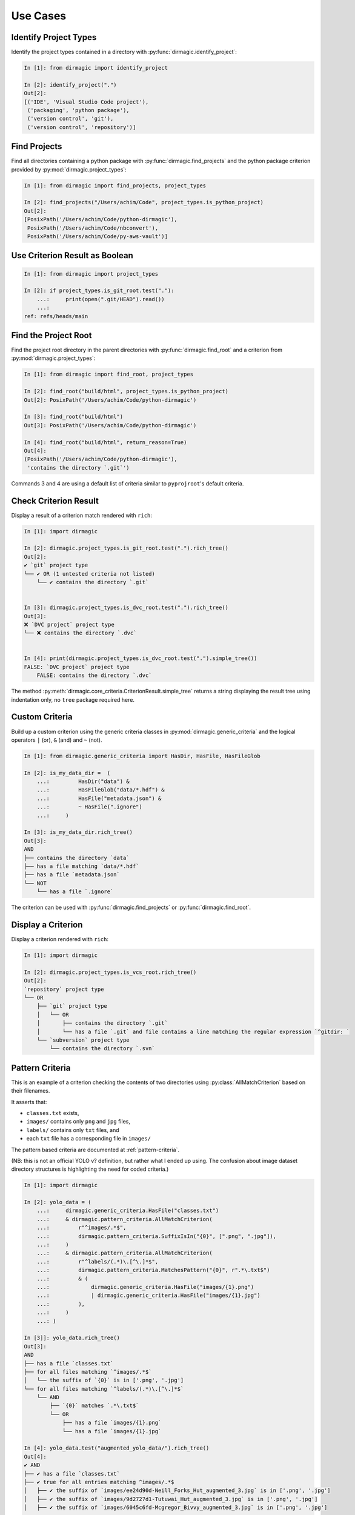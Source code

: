 .. _use-cases:

Use Cases
=========

Identify Project Types
----------------------

Identify the project types contained in a directory with
:py:func:`dirmagic.identify_project`:

.. code-block:: ipython

    In [1]: from dirmagic import identify_project

    In [2]: identify_project(".")
    Out[2]: 
    [('IDE', 'Visual Studio Code project'),
     ('packaging', 'python package'),
     ('version control', 'git'),
     ('version control', 'repository')]

Find Projects
-------------

Find all directories containing a python package with
:py:func:`dirmagic.find_projects` and the python package criterion provided by
:py:mod:`dirmagic.project_types`:

.. code-block:: ipython

    In [1]: from dirmagic import find_projects, project_types

    In [2]: find_projects("/Users/achim/Code", project_types.is_python_project)
    Out[2]: 
    [PosixPath('/Users/achim/Code/python-dirmagic'),
     PosixPath('/Users/achim/Code/nbconvert'),
     PosixPath('/Users/achim/Code/py-aws-vault')]

Use Criterion Result as Boolean
-------------------------------

.. code-block:: ipython

    In [1]: from dirmagic import project_types

    In [2]: if project_types.is_git_root.test("."):
        ...:     print(open(".git/HEAD").read())
        ...: 
    ref: refs/heads/main

Find the Project Root
---------------------

Find the project root directory in the parent directories with
:py:func:`dirmagic.find_root` and a criterion from
:py:mod:`dirmagic.project_types`:

.. code-block:: ipython

    In [1]: from dirmagic import find_root, project_types

    In [2]: find_root("build/html", project_types.is_python_project)
    Out[2]: PosixPath('/Users/achim/Code/python-dirmagic')

    In [3]: find_root("build/html")
    Out[3]: PosixPath('/Users/achim/Code/python-dirmagic')

    In [4]: find_root("build/html", return_reason=True)
    Out[4]: 
    (PosixPath('/Users/achim/Code/python-dirmagic'),
     'contains the directory `.git`')

Commands 3 and 4 are using a default list of criteria similar to
``pyprojroot``'s default criteria.

Check Criterion Result
----------------------

Display a result of a criterion match rendered with ``rich``:

.. code-block:: ipython

    In [1]: import dirmagic

    In [2]: dirmagic.project_types.is_git_root.test(".").rich_tree()
    Out[2]: 
    ✔ `git` project type
    └── ✔ OR (1 untested criteria not listed)
        └── ✔ contains the directory `.git`


    In [3]: dirmagic.project_types.is_dvc_root.test(".").rich_tree()
    Out[3]: 
    ❌ `DVC project` project type
    └── ❌ contains the directory `.dvc`


    In [4]: print(dirmagic.project_types.is_dvc_root.test(".").simple_tree())
    FALSE: `DVC project` project type
        FALSE: contains the directory `.dvc`

The method :py:meth:`dirmagic.core_criteria.CriterionResult.simple_tree`
returns a string displaying the result tree using indentation only, no ``tree``
package required here.

Custom Criteria
---------------

Build up a custom criterion using the generic criteria classes in
:py:mod:`dirmagic.generic_criteria` and the logical operators
``|`` (or), ``&`` (and) and ``~`` (not).

.. code-block:: ipython

    In [1]: from dirmagic.generic_criteria import HasDir, HasFile, HasFileGlob

    In [2]: is_my_data_dir =  (
        ...:         HasDir("data") &
        ...:         HasFileGlob("data/*.hdf") &
        ...:         HasFile("metadata.json") &
        ...:         ~ HasFile(".ignore")
        ...:     )

    In [3]: is_my_data_dir.rich_tree()
    Out[3]: 
    AND
    ├── contains the directory `data`
    ├── has a file matching `data/*.hdf`
    ├── has a file `metadata.json`
    └── NOT
        └── has a file `.ignore`

The criterion can be used with :py:func:`dirmagic.find_projects` or
:py:func:`dirmagic.find_root`.

Display a Criterion
-------------------

Display a criterion rendered with ``rich``:

.. code-block:: ipython

    In [1]: import dirmagic

    In [2]: dirmagic.project_types.is_vcs_root.rich_tree()
    Out[2]: 
    `repository` project type
    └── OR
        ├── `git` project type
        │   └── OR
        │       ├── contains the directory `.git`
        │       └── has a file `.git` and file contains a line matching the regular expression `^gitdir: `
        └── `subversion` project type
            └── contains the directory `.svn`

Pattern Criteria
----------------

This is an example of a criterion checking the contents of two directories
using :py:class:`AllMatchCriterion` based on their filenames.

It asserts that:

* ``classes.txt`` exists,
* ``images/`` contains only ``png`` and ``jpg`` files,
* ``labels/`` contains only ``txt`` files, and
* each ``txt`` file has a corresponding file in ``images/``

The pattern based criteria are documented at :ref:`pattern-criteria`.

(NB: this is not an official YOLO v? definition, but rather what I ended up
using. The confusion about image dataset directory structures is highlighting
the need for coded criteria.)

.. code-block:: ipython

    In [1]: import dirmagic

    In [2]: yolo_data = (
        ...:     dirmagic.generic_criteria.HasFile("classes.txt")
        ...:     & dirmagic.pattern_criteria.AllMatchCriterion(
        ...:         r"^images/.*$",
        ...:         dirmagic.pattern_criteria.SuffixIsIn("{0}", [".png", ".jpg"]),
        ...:     )
        ...:     & dirmagic.pattern_criteria.AllMatchCriterion(
        ...:         r"^labels/(.*)\.[^\.]*$",
        ...:         dirmagic.pattern_criteria.MatchesPattern("{0}", r".*\.txt$")
        ...:         & (
        ...:             dirmagic.generic_criteria.HasFile("images/{1}.png")
        ...:             | dirmagic.generic_criteria.HasFile("images/{1}.jpg")
        ...:         ),
        ...:     )
        ...: )

    In [3]]: yolo_data.rich_tree()
    Out[3]: 
    AND
    ├── has a file `classes.txt`
    ├── for all files matching `^images/.*$`
    │   └── the suffix of `{0}` is in ['.png', '.jpg']
    └── for all files matching `^labels/(.*)\.[^\.]*$`
        └── AND
            ├── `{0}` matches `.*\.txt$`
            └── OR
                ├── has a file `images/{1}.png`
                └── has a file `images/{1}.jpg`

    In [4]: yolo_data.test("augmented_yolo_data/").rich_tree()
    Out[4]:
    ✔ AND
    ├── ✔ has a file `classes.txt`
    ├── ✔ true for all entries matching ^images/.*$
    │   ├── ✔ the suffix of `images/ee24d90d-Neill_Forks_Hut_augmented_3.jpg` is in ['.png', '.jpg']
    │   ├── ✔ the suffix of `images/9d2727d1-Tutuwai_Hut_augmented_3.jpg` is in ['.png', '.jpg']
    │   ├── ✔ the suffix of `images/6045c6fd-Mcgregor_Bivvy_augmented_3.jpg` is in ['.png', '.jpg']
    ...
    │   └── ✔ the suffix of `images/3d20cb82-Waiorongomai_Hut_augmented_5.jpg` is in ['.png', '.jpg']
    └── ✔ true for all entries matching ^labels/(.*)\.[^\.]*$
        ├── ✔ AND
        │   ├── ✔ `labels/b55b7e80-Waitewaewae_Hut_augmented_5.txt` matches `.*\.txt$`
        │   └── ✔ OR
        │       ├── ❌ has a file `images/b55b7e80-Waitewaewae_Hut_augmented_5.png`
        │       └── ✔ has a file `images/b55b7e80-Waitewaewae_Hut_augmented_5.jpg`
        ├── ✔ AND
        │   ├── ✔ `labels/5032deda-Dorset_Ridge_Hut_augmented_5.txt` matches `.*\.txt$`
        │   └── ✔ OR
        │       ├── ❌ has a file `images/5032deda-Dorset_Ridge_Hut_augmented_5.png`
        │       └── ✔ has a file `images/5032deda-Dorset_Ridge_Hut_augmented_5.jpg`
        ├── ✔ AND
        │   ├── ✔ `labels/62a5984d-Kime_Hut_augmented_3.txt` matches `.*\.txt$`
        │   └── ✔ OR
        │       ├── ❌ has a file `images/62a5984d-Kime_Hut_augmented_3.png`
        │       └── ✔ has a file `images/62a5984d-Kime_Hut_augmented_3.jpg`
        ...
        └── ✔ AND
            ├── ✔ `labels/fbacad57-Carkeek_Hut_augmented_6.txt` matches `.*\.txt$`
            └── ✔ OR
                ├── ❌ has a file `images/fbacad57-Carkeek_Hut_augmented_6.png`
                └── ✔ has a file `images/fbacad57-Carkeek_Hut_augmented_6.jpg`

